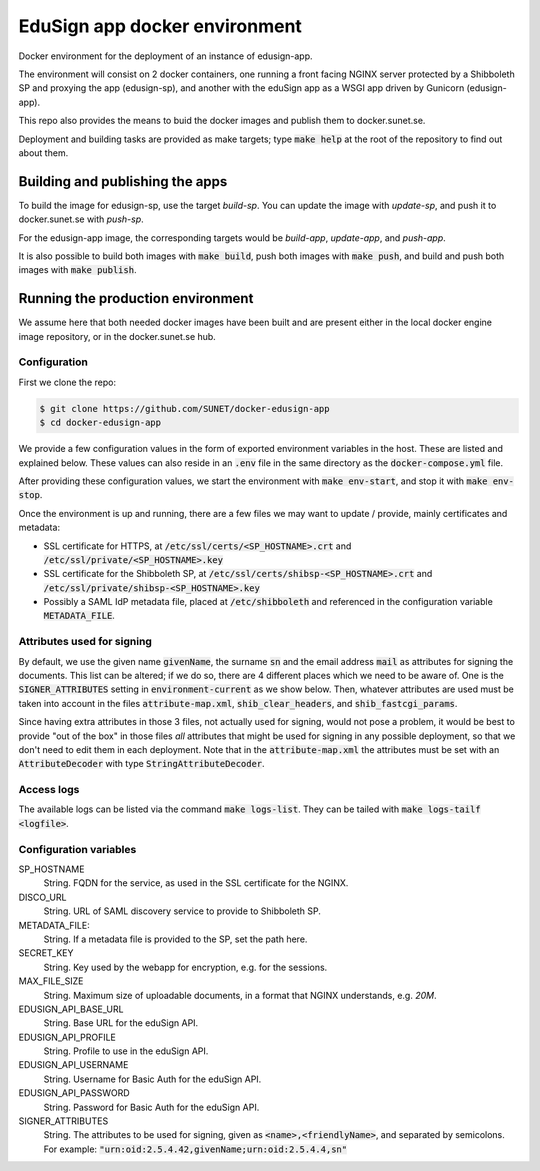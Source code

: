 
EduSign app docker environment
==============================

Docker environment for the deployment of an instance of edusign-app.

The environment will consist on 2 docker containers, one running a front facing
NGINX server protected by a Shibboleth SP and proxying the app (edusign-sp),
and another with the eduSign app as a WSGI app driven by Gunicorn
(edusign-app).

This repo also provides the means to buid the docker images and publish them to
docker.sunet.se.

Deployment and building tasks are provided as make targets; type :code:`make
help` at the root of the repository to find out about them.

Building and publishing the apps
--------------------------------

To build the image for edusign-sp, use the target `build-sp`. You can update the
image with `update-sp`, and push it to docker.sunet.se with `push-sp`.

For the edusign-app image, the corresponding targets would be `build-app`,
`update-app`, and `push-app`.

It is also possible to build both images with :code:`make build`, push both
images with :code:`make push`, and build and push both images with :code:`make
publish`.

Running the production environment
----------------------------------

We assume here that both needed docker images have been built and are present
either in the local docker engine image repository, or in the docker.sunet.se
hub.

Configuration
.............

First we clone the repo:

.. code-block:: bash

 $ git clone https://github.com/SUNET/docker-edusign-app
 $ cd docker-edusign-app

We provide a few configuration values in the form of exported environment
variables in the host. These are listed and explained below. These values can
also reside in an :code:`.env` file in the same directory as the
:code:`docker-compose.yml` file.

After providing these configuration values, we start the environment with
:code:`make env-start`, and stop it with :code:`make env-stop`.

Once the environment is up and running, there are a few files we may want to
update / provide, mainly certificates and metadata:

* SSL certificate for HTTPS, at :code:`/etc/ssl/certs/<SP_HOSTNAME>.crt` and
  :code:`/etc/ssl/private/<SP_HOSTNAME>.key`

* SSL certificate for the Shibboleth SP, at
  :code:`/etc/ssl/certs/shibsp-<SP_HOSTNAME>.crt` and
  :code:`/etc/ssl/private/shibsp-<SP_HOSTNAME>.key`

* Possibly a SAML IdP metadata file, placed at :code:`/etc/shibboleth` and
  referenced in the configuration variable :code:`METADATA_FILE`.

Attributes used for signing
...........................

By default, we use the given name :code:`givenName`, the surname :code:`sn` and
the email address :code:`mail` as attributes for signing the documents. This
list can be altered; if we do so, there are 4 different places which we need to
be aware of.  One is the :code:`SIGNER_ATTRIBUTES` setting in
:code:`environment-current` as we show below. Then, whatever attributes are
used must be taken into account in the files :code:`attribute-map.xml`,
:code:`shib_clear_headers`, and :code:`shib_fastcgi_params`.

Since having extra attributes in those 3 files, not actually used for signing,
would not pose a problem, it would be best to provide "out of the box" in those
files *all* attributes that might be used for signing in any possible
deployment, so that we don't need to edit them in each deployment. Note that in
the :code:`attribute-map.xml` the attributes must be set with an
:code:`AttributeDecoder` with type :code:`StringAttributeDecoder`.

Access logs
...........

The available logs can be listed via the command :code:`make logs-list`. They can be
tailed with :code:`make logs-tailf <logfile>`.

Configuration variables
.......................

SP_HOSTNAME
    String. FQDN for the service, as used in the SSL certificate for the NGINX.

DISCO_URL
    String. URL of SAML discovery service to provide to Shibboleth SP.

METADATA_FILE:
    String. If a metadata file is provided to the SP, set the path here.

SECRET_KEY
    String. Key used by the webapp for encryption, e.g. for the sessions.

MAX_FILE_SIZE
    String. Maximum size of uploadable documents, in a format that NGINX understands, e.g. `20M`.

EDUSIGN_API_BASE_URL
    String. Base URL for the eduSign API.

EDUSIGN_API_PROFILE
    String. Profile to use in the eduSign API.

EDUSIGN_API_USERNAME
    String. Username for Basic Auth for the eduSign API.

EDUSIGN_API_PASSWORD
    String. Password for Basic Auth for the eduSign API.

SIGNER_ATTRIBUTES
    String. The attributes to be used for signing, given as
    :code:`<name>,<friendlyName>`, and separated by semicolons. For example:
    :code:`"urn:oid:2.5.4.42,givenName;urn:oid:2.5.4.4,sn"`
